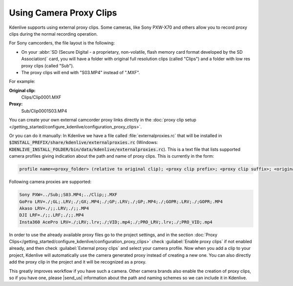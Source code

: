 .. meta::
   :description: Kdenlive Tips & Tricks - Using Camcorder Proxy Clips
   :keywords: KDE, Kdenlive, useful information, import external proxy clips, camcorder, camera, editing, documentation, user manual, video editor, open source, free, learn, easy

.. metadata-placeholder

   :authors: - Eugen Mohr
             - Bernd Jordan (https://discuss.kde.org/u/berndmj)
             
   :license: Creative Commons License SA 4.0

.. moved from https://community.kde.org/Kdenlive/Development/externalProxy


.. _using_camcorder_proxy_clips:

Using Camera Proxy Clips
========================

.. .. versionadded:: 19.04
   .. versionchanged:: 23.08
   .. versionchanged:: 24.05

Kdenlive supports using external proxy clips. Some cameras, like Sony PXW-X70 and others allow you to record proxy clips during the normal recording operation.

For Sony camcorders, the file layout is the following:

- On your :abbr:`SD (Secure Digital - a proprietary, non-volatile, flash memory card format developed by the SD Association)` card, you will have a folder with original full resolution clips (called "Clips") and a folder with low res proxy clips (called "Sub").
- The proxy clips will end with "S03.MP4" instead of ".MXF".

For example: 

**Original clip:**
   Clips/Clip0001.MXF
**Proxy:**
   Sub/Clip0001S03.MP4

You can create your own external camcorder proxy links directly in the :doc:`proxy clip setup </getting_started/configure_kdenlive/configuration_proxy_clips>`.

Or you can do it manually: In Kdenlive we have a file called :file:`externalproxies.rc` that will be installed in :code:`$INSTALL_PREFIX/share/kdenlive/externalproxies.rc` (Windows: :code:`KDENLIVE_INSTALL_FOLDER/bin/data/kdenlive/externalproxies.rc`). This is a text file that lists supported camera profiles giving indication about the path and name of proxy clips. This is currently in the form:

.. code-block:: cfg

   profile name=<proxy_folder> (relative to original clip); <proxy clip prefix>; <proxy clip suffix>; <original_folder> (relative to proxy file); <original_clip_prefix>; <original_clip_suffix>

Following camera proxies are supported: 

.. code-block:: cfg

   Sony PXW=../Sub;;S03.MP4;../Clip;;.MXF
   GoPro LRV=./;GL;.LRV;./;GX;.MP4;./;GP;.LRV;./;GP;.MP4;./;GOPR;.LRV;./;GOPR;.MP4
   Akaso LRV=./;;.LRV;./;;.MP4
   DJI LRF=./;;.LRF;./;;.MP4
   Insta360 AcePro LRV=./;LRV;.lrv;./;VID;.mp4;./;PRO_LRV;.lrv;./;PRO_VID;.mp4


In order to use the already available proxy files go to the project settings, and in the section :doc:`Proxy Clips</getting_started/configure_kdenlive/configuration_proxy_clips>` check :guilabel:`Enable proxy clips` if not enabled already, and then check :guilabel:`External proxy clips` and select your camera profile. Now when you add a clip to your project, Kdenlive will automatically use the camera generated proxy instead of creating a new one. You can also directly add the proxy clip in the project and it will be recognized as a proxy.

.. |send_us| raw:: html

   <a href="mailto:contact@kdenlive.org">send us</a>

This greatly improves workflow if you have such a camera. Other camera brands also enable the creation of proxy clips, so if you have one, please |send_us| information about the path and naming schemes so we can include it in Kdenlive. 
